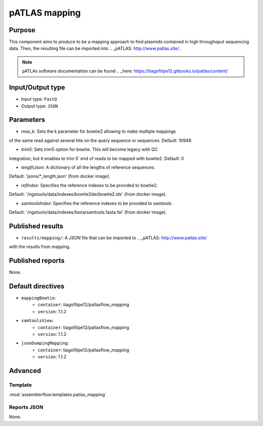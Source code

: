 pATLAS mapping
==============

Purpose
-------

This component aims to produce to be a mapping approach to find plasmids
contained in high throughoput sequencing data. Then, the resulting file can
be imported into .. _pATLAS: http://www.patlas.site/ .

.. note::
    pATLAs software documentation can be found .. _here: https://tiagofilipe12.gitbooks.io/patlas/content/


Input/Output type
------------------

- Input type: ``FastQ``
- Output type: ``JSON``


Parameters
----------

- `max_k`: Sets the k parameter for bowtie2 allowing to make multiple mappings
of the same read against several hits on the query sequence or sequences.
Default: 10949.

- `trim5`: Sets trim5 option for bowtie. This will become legacy with QC
integration, but it enables to trim 5' end of reads to be mapped with bowtie2.
Default: 0

- `lengthJson`: A dictionary of all the lengths of reference sequences.
Default: 'jsons/*_length.json' (from docker image).

- `refIndex`: Specifies the reference indexes to be provided to bowtie2.
Default: '/ngstools/data/indexes/bowtie2idx/bowtie2.idx' (from docker image).

- `samtoolsIndex`: Specifies the reference indexes to be provided to samtools.
Default: '/ngstools/data/indexes/fasta/samtools.fasta.fai' (from docker image).


Published results
-----------------

- ``results/mapping/``: A `JSON` file that can be imported to .. _pATLAS: http://www.patlas.site/
with the results from mapping.


Published reports
-----------------

None.


Default directives
------------------

- ``mappingBowtie``:
    - ``container``: tiagofilipe12/patlasflow_mapping
    - ``version``: 1.1.2
- ``samtoolsView``:
    - ``container``: tiagofilipe12/patlasflow_mapping
    - ``version``: 1.1.2
- ``jsonDumpingMapping``:
    - ``container``: tiagofilipe12/patlasflow_mapping
    - ``version``: 1.1.2


Advanced
--------

Template
^^^^^^^^

:mod:`assemblerflow.templates.patlas_mapping`


Reports JSON
^^^^^^^^^^^^

None.